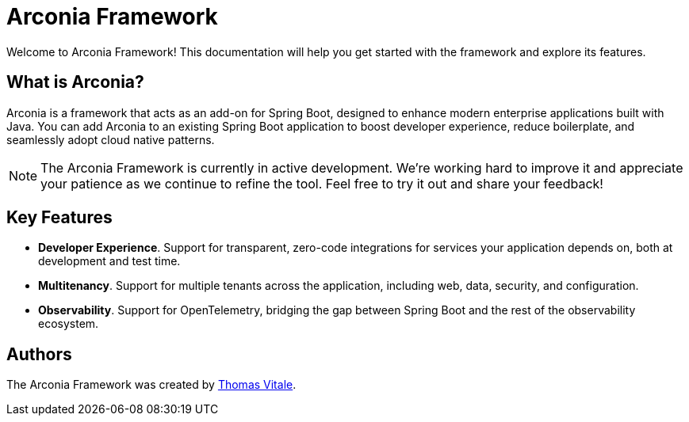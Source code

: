 = Arconia Framework
:description: Welcome to the documentation about the Arconia Framework for Java and Spring Boot applications.

[.hero]
Welcome to Arconia Framework! This documentation will help you get started with the framework and explore its features.

== What is Arconia?

Arconia is a framework that acts as an add-on for Spring Boot, designed to enhance modern enterprise applications built with Java. You can add Arconia to an existing Spring Boot application to boost developer experience, reduce boilerplate, and seamlessly adopt cloud native patterns.

NOTE: The Arconia Framework is currently in active development. We're working hard to improve it and appreciate your patience as we continue to refine the tool. Feel free to try it out and share your feedback!

== Key Features

* *Developer Experience*. Support for transparent, zero-code integrations for services your application depends on, both at development and test time.
* *Multitenancy*. Support for multiple tenants across the application, including web, data, security, and configuration.
* *Observability*. Support for OpenTelemetry, bridging the gap between Spring Boot and the rest of the observability ecosystem.

== Authors

The Arconia Framework was created by https://thomasvitale.com[Thomas Vitale].
